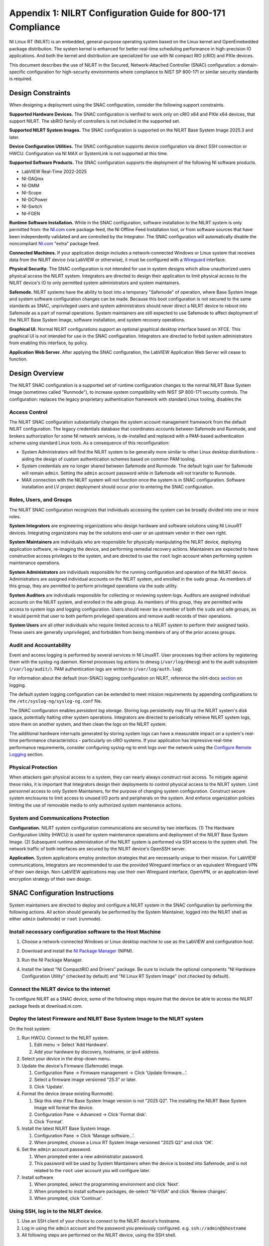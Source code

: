 
.. _appendix-1--nilrt-configuration-guide-for-800-171-compliance--v1-0-:

============================================================
Appendix 1: NILRT Configuration Guide for 800-171 Compliance
============================================================

NI Linux RT (NILRT) is an embedded, general-purpose operating system
based on the Linux kernel and OpenEmebedded package distribution. The
system kernel is enhanced for better real-time scheduling performance in
high-precision IO applications. And both the kernel and distribution are
specialized for use with NI compact RIO (cRIO) and PXIe devices.

This document describes the use of NILRT in the Secured,
Network-Attached Controller (SNAC) configuration: a domain-specific
configuration for high-security environments where compliance to NIST SP
800-171 or similar security standards is required.


.. _design-constraints:

------------------
Design Constraints
------------------

When designing a deployment using the SNAC configuration, consider the
following support constraints.

**Supported Hardware Devices.** The SNAC configuration is verified to
work only on cRIO x64 and PXIe x64 devices, that support NILRT. The
sbRIO family of controllers is not included in the supported set.

**Supported NILRT System Images.** The SNAC configuration is supported
on the NILRT Base System Image 2025.3 and later.

**Device Configuration Utilities.** The SNAC configuration supports
device configuration via direct SSH connection or HWCU. Configuration
via NI MAX or SystemLink is not supported at this time.

**Supported Software Products.** The SNAC configuration supports the
deployment of the following NI software products.

-  LabVIEW Real-Time 2022-2025
-  NI-DAQmx
-  NI-DMM
-  NI-Scope
-  NI-DCPower
-  NI-Switch
-  NI-FGEN

**Runtime Software Installation.** While in the SNAC configuration,
software installation to the NILRT system is only permitted from:
the `NI.com <http://ni.com/>`__ core package feed, the NI Offline Feed
Installation tool, or from software sources that have been independently
validated and are controlled by the Integrator. The SNAC configuration
will automatically disable the
noncompliant `NI.com <http://ni.com/>`__ "extra" package feed.

**Connected Machines.** If your application design includes a
network-connected Windows or Linux system that receives data from the
NILRT device (via LabVIEW or otherwise), it must be configured with
a `Wireguard <https://www.wireguard.com/>`__ interface.

**Physical Security.** The SNAC configuration is not intended for use in
system designs which allow unauthorized users physical access the NILRT
system. Integrators are directed to design their application to limit
physical access to the NILRT device's IO to only permitted system
administrators and system maintainers.

**Safemode.** NILRT systems have the ability to boot into a temporary
"Safemode" of operation, where Base System Image and system software
configuration changes can be made. Because this boot configuration is
not secured to the same standards as SNAC, unprivileged users and system
administrators should never direct a NILRT device to reboot into
Safemode as a part of normal operations. System maintainers are still
expected to use Safemode to affect deployment of the NILRT Base System
Image, software installation, and system recovery operations.

**Graphical UI.** Normal NILRT configurations support an optional
graphical desktop interface based on XFCE. This graphical UI is not
intended for use in the SNAC configuration. Integrators are directed to
forbid system administrators from enabling this interface, by policy.

**Application Web Server.** After applying the SNAC configuration, the
LabVIEW Application Web Server will cease to function.


.. _design-overview:

---------------
Design Overview
---------------

The NILRT SNAC configuration is a supported set of runtime configuration
changes to the normal NILRT Base System Image (sometimes called
"Runmode"), to increase system compatibility with NIST SP 800-171
security controls. The configuration: replaces the legacy proprietary
authentication framework with standard Linux tooling, disables the

.. _access-control:

~~~~~~~~~~~~~~
Access Control
~~~~~~~~~~~~~~

The NILRT SNAC configuration substantially changes the system account
management framework from the default NILRT configuration. The legacy
credentials database that coordinates accounts between Safemode and
Runmode, and brokers authorization for some NI network services, is
de-installed and replaced with a PAM-based authentication scheme using
standard Linux tools. As a consequence of this reconfiguration:

-  System Administrators will find the NILRT system to be generally more
   similar to other Linux desktop distributions - aiding the design of
   custom authentication schemes based on common PAM tooling.

-  System credentials are no longer shared between Safemode and Runmode.
   The default login user for Safemode will remain ``admin``. Setting
   the ``admin`` account password while in Safemode will not transfer to
   Runmode.

-  MAX connection with the NILRT system will not function once the
   system is in SNAC configuration. Software installation and LV project
   deployment should occur prior to entering the SNAC configuration.


.. _roles--users--and-groups:

~~~~~~~~~~~~~~~~~~~~~~~~
Roles, Users, and Groups
~~~~~~~~~~~~~~~~~~~~~~~~

The NILRT SNAC configuration recognizes that individuals accessing the
system can be broadly divided into one or more roles.

**System Integrators** are engineering organizations who design hardware
and software solutions using NI LinuxRT devices. Integrating
organizatons may be the solutions end-user or an upstream vendor in
their own right.

**System Maintainers** are individuals who are responsible for
physically manipulating the NILRT device, deploying application
software, re-imaging the device, and performing remedial recovery
actions. Maintainers are expected to have constructive access privileges
to the system, and are directed to use the ``root`` login account when
performing system maintenance operations.

**System Administrators** are individuals responsible for the running
configuration and operation of the NILRT device. Administrators are
assigned individual accounts on the NILRT system, and enrolled in
the ``sudo`` group. As members of this group, they are permitted to perform
privileged operations via the sudo utility.

**System Auditors** are individuals responsible for collecting or
reviewing system logs. Auditors are assigned individual accounts on the
NILRT system, and enrolled in the ``adm`` group. As members of this group,
they are permitted write access to system logs and logging
configuration. Users should never be a member of both
the ``sudo`` and ``adm`` groups, as it would permit that user to both perform
privileged operations and remove audit records of their operations.

**System Users** are all other individuals who require limited access to
a NILRT system to perform their assigned tasks. These users are
generally unprivileged, and forbidden from being members of any of the
prior access groups.

.. _audit-and-accountability:

~~~~~~~~~~~~~~~~~~~~~~~~
Audit and Accountability
~~~~~~~~~~~~~~~~~~~~~~~~

Event and access logging is performed by several services in NI LinuxRT.
User processes log their actions by registering them with
the syslog-ng daemon. Kernel processes log actions
to dmesg (``/var/log/dmesg``) and to the audit subsystem (``/var/log/audit/``).
PAM authentication logs are written to (``/var/log/auth.log``).

For information about the default (non-SNAC) logging configuration on
NILRT, reference the
nilrt-docs `section <https://nilrt-docs.ni.com/troubleshooting/logs.html>`__ on
logging.

The default system logging configuration can be extended to meet mission requirements by appending configurations to the ``/etc/syslog-ng/syslog-ng.conf`` file.

The SNAC configuraton enables *persistent log storage*.
Storing logs persistently may fill up the NILRT system's disk space, potentially halting other system operations.
Integrators are directed to periodically retrieve NILRT system logs, store them on another system, and then clean the logs on the NILRT system.

The additional hardware interrupts generated by storing system logs can have a measurable impact on a system's real-time performance characteristics - particularly on cRIO systems.
If your application has impressive real-time performance requirements, consider configuring syslog-ng to emit logs over the network using the `Configure Remote Logging <#configure-remote-logging>`__ section.

.. _physical-protection:

~~~~~~~~~~~~~~~~~~~
Physical Protection
~~~~~~~~~~~~~~~~~~~

When attackers gain physical access to a system, they can nearly always
construct root access. To mitigate against these risks, it is
important that Integrators design their deployments to control physical
access to the NILRT system. Limit personnel access to only System
Maintainers, for the purpose of changing system configuration. Construct
secure system enclosures to limit access to unused I/O ports and
peripherals on the system. And enforce organization policies limiting
the use of removable media to only authorized system maintenance
actions.

.. _system-and-communications-protection:

~~~~~~~~~~~~~~~~~~~~~~~~~~~~~~~~~~~~
System and Communications Protection
~~~~~~~~~~~~~~~~~~~~~~~~~~~~~~~~~~~~

**Configuration.** NILRT system configuration communications are secured
by two interfaces. (1) The Hardware Configuration Utility (HWCU)
is used for system maintenance operations and deployment of the NILRT
Base System Image. (2) Subsequent runtime administration of the NILRT
system is performed via SSH access to the system shell. The network
traffic of both interfaces are secured by the NILRT device's OpenSSH
server.

**Application.** System applications employ protection strategies that
are necessarily unique to their mission. For LabVIEW communications,
Integrators are recommended to use the provided Wireguard interface or
an equivalent Wireguard VPN of their own design. Non-LabVIEW
applications may use their own Wireguard interface, OpenVPN, or an
application-level encryption strategy of their own design.


.. _snac-configuration-instructions:

-------------------------------
SNAC Configuration Instructions
-------------------------------

System maintainers are directed to deploy and configure a NILRT system
in the SNAC configuration by performing the following actions. All
action should generally be performed by the System Maintainer, logged
into the NILRT shell as either ``admin`` (safemode) or ``root`` (runmode).


.. _install-necessary-configuration-software-to-the-host-machine:

~~~~~~~~~~~~~~~~~~~~~~~~~~~~~~~~~~~~~~~~~~~~~~~~~~~~~~~~~~~~
Install necessary configuration software to the Host Machine
~~~~~~~~~~~~~~~~~~~~~~~~~~~~~~~~~~~~~~~~~~~~~~~~~~~~~~~~~~~~

#. Choose a network-connected Windows or Linux desktop machine to use as
   the LabVIEW and configuration host.
#. Download and install the `NI Package
   Manager <https://www.ni.com/en/support/downloads/software-products/download.package-manager.html#322516>`__ (NIPM).
#. Run the NI Package Manager.

#. Install the latest "NI CompactRIO and Drivers" package. Be sure to
   include the optional components "NI Hardware Configuration Utility"
   (checked by default) and "NI Linux RT System Image" (not checked by
   default).

   .. figure:: media/image8.png
      :alt: A screenshot of a computer Description automatically generated
      :width: 3.5in
      :height: 1.57in


.. _connect-the-nilrt-device-to-the-internet:

~~~~~~~~~~~~~~~~~~~~~~~~~~~~~~~~~~~~~~~~
Connect the NILRT device to the internet
~~~~~~~~~~~~~~~~~~~~~~~~~~~~~~~~~~~~~~~~

To configure NILRT as a SNAC device, some of the following steps require
that the device be able to access the NILRT package feeds
at download.ni.com.


.. _deploy-the-latest-firmware-and-nilrt-base-system-image-to-the-nilrt-system:

~~~~~~~~~~~~~~~~~~~~~~~~~~~~~~~~~~~~~~~~~~~~~~~~~~~~~~~~~~~~~~~~~~~~~~~~~~
Deploy the latest Firmware and NILRT Base System Image to the NILRT system
~~~~~~~~~~~~~~~~~~~~~~~~~~~~~~~~~~~~~~~~~~~~~~~~~~~~~~~~~~~~~~~~~~~~~~~~~~

On the host system:

#.  Run HWCU. Connect to the NILRT system.

    #. Edit menu -> Select 'Add Hardware'.
    #. Add your hardware by discovery, hostname, or ipv4 address.

#.  Select your device in the drop-down menu.
#.  Update the device's Firmware (Safemode) image.

    #. Configuration Pane -> Firmware management -> Click 'Update firmware...'.
    #. Select a firmware image versioned "25.3" or later.
    #. Click 'Update'.

#.  Format the device (erase existing Runmode).

    #. Skip this step if the Base System Image version is not "2025 Q2". The installing the NILRT Base System Image will format the device.
    #. Configuration Pane -> Advanced -> Click 'Format disk'.
    #. Click 'Format'.

#.  Install the latest NILRT Base System Image.

    #. Configuration Pane -> Click 'Manage software...'.
    #. When prompted, choose a Linux RT System Image versioned "2025 Q2" and click 'OK'.

#.  Set the ``admin`` account password. 

    #. When prompted enter a new administrator password.
    #. This password will be used by System Maintainers when the device is booted into Safemode, and is not related to the ``root`` user account you will configure later.

#.  Install software

    #. When prompted, select the programming environment and click 'Next'.
    #. When prompted to install software packages, de-select "NI-VISA" and click 'Review changes'.
    #. When prompted, click 'Continue'.

.. _using-ssh--log-in-to-the-nilrt-device-:

~~~~~~~~~~~~~~~~~~~~~~~~~~~~~~~~~~~~~~
Using SSH, log in to the NILRT device.
~~~~~~~~~~~~~~~~~~~~~~~~~~~~~~~~~~~~~~

#. Use an SSH client of your choice to connect to the NILRT device's hostname.
#. Log in using the ``admin`` account and the password you previously configured. e.g. ``ssh://admin@$hostname``
#. All following steps are performed on the NILRT device, using the SSH shell.


.. _install-the-auditd-kernel-module:

~~~~~~~~~~~~~~~~~~~~~~~~~~~~~~~~
Install the Auditd kernel module
~~~~~~~~~~~~~~~~~~~~~~~~~~~~~~~~

To prevent the accidental re-installation of the ni-auth legacy
authentication package, it is important that this step be performed
prior to running the nilrt-snac configuration tool.

#.  Install the auditd package using opkg.

    .. code-block:: bash

        opkg update && opkg install auditd

#.  Create an account-group (adm) for individuals who require access to system logs. It may already exist.

    .. code-block:: bash
    
        groupadd --system adm

#.  Configure auditd to create log files with ``adm`` group ownership permissions. Edit the ``/etc/audit/auditd.conf`` file to set the ``log_group=adm`` option.

#.  Give the ``adm`` group ownership of the auditd configuration file.

    .. code-block:: bash

        chgrp adm /etc/audit/auditd.conf

#.  Restart the audit daemon.

    .. code-block:: bash

       /etc/init.d/auditd restart

Audit logs will be generated within ``/var/log/audit/``. Additional auditing
rules can be defined by adding them to
the ``/etc/audit/rules.d/audit.rules`` configuration rule.

Add System Auditors to the ``adm`` group by modifying their user account's
additional groups.

.. code-block:: bash

    usermod -a -G adm $user

.. _install-and-configure-audit-email-alerts:

~~~~~~~~~~~~~~~~~~~~~~~~~~~~~~~~~~~~~~~~
Install and Configure Audit Email Alerts
~~~~~~~~~~~~~~~~~~~~~~~~~~~~~~~~~~~~~~~~

In order to promptly detect and respond to critical audit events, email alerts are highly recommended.

#.  Install perl-module-net-smtp and audispd-plugins, if it is not already installed.

    .. code-block:: bash

        opkg install perl-module-net-smtp audispd-plugins

#.  Create and configure an email alert perl script. For example, the script may look like this:
    
    .. code-block:: perl

        #!/usr/bin/perl
        use strict;
        use warnings;
        use Net::SMTP;

        # Configuration
        my $smtp_server = 'smtp.yourisp.com';
        my $smtp_user = 'your_email@domain.com';
        my $smtp_pass = 'your_password';
        my $from = 'your_email@domain.com';
        my $to = '{audit_email}';
        my $subject = 'Audit Alert';
        my $body = "A critical audit event has been triggered";

        # Create SMTP object
        my $smtp = Net::SMTP->new($smtp_server, Timeout => 60)
            or die "Could not connect to SMTP server: $!";

        # Authenticate
        $smtp->auth($smtp_user, $smtp_pass)
            or die "SMTP authentication failed: $!";

        # Send email
        $smtp->mail($from)
            or die "Error setting sender: $!";
        $smtp->to($to)
            or die "Error setting recipient: $!";
        $smtp->data()
            or die "Error starting data: $!";
        $smtp->datasend("To: $to\\n");
        $smtp->datasend("From: $from\\n");
        $smtp->datasend("Subject: $subject\\n");
        $smtp->datasend("\\n");
        $smtp->datasend("$body\\n");
        $smtp->dataend()
            or die "Error ending data: $!";
        $smtp->quit;

#.  Create and configure an audit alert configuration in the ``/etc/plugins.d/`` directory. For example, the configuration file may look like this:

    .. code-block:: linuxconfig

        active = yes
        direction = out
        path = /path/to/your/script.pl
        type = always

#.  Restart the audit daemon.

    .. code-block:: bash

        /etc/init.d/auditd restart

.. _install-system-software-and-deploy-application:

~~~~~~~~~~~~~~~~~~~~~~~~~~~~~~~~~~~~~~~~~~~~~~
Install System Software and Deploy Application
~~~~~~~~~~~~~~~~~~~~~~~~~~~~~~~~~~~~~~~~~~~~~~

After running the NILRT-SNAC Configuration Tool in the next step, HWCU
communication to the device will require the ``root`` user. This is your
opportunity to connect to the system in HWCU and install software from
the package feeds or deploy your application.


.. _configure-remote-logging:

~~~~~~~~~~~~~~~~~~~~~~~~
Configure Remote Logging
~~~~~~~~~~~~~~~~~~~~~~~~

1.  On the remote server, configure the ``/etc/syslog-ng/syslog-ng.conf`` file. For example, the configuration file may look like this:

    .. code-block:: linuxconfig

        @version: 4.2
        @include "scl.conf"

        ########################
        # Sources
        ########################
        source s_net { tcp(ip(0.0.0.0) port(514)); udp(); };

        ########################
        # Destinations
        ########################
        # First some standard logfile
        #
        destination d_syslog { file("/var/log/remotelogs/syslog"); };

        ########################
        # Log paths
        ########################
        # All messages send to a remote site
        #
        log { source(s_net); destination(d_syslog); };

    Where any IP address is able to send logs to the remote server, and the logs will be stored in the ``/var/log/remotelogs/syslog`` file.

#.  On the target, configure the ``/etc/syslog-ng/syslog-ng.conf`` file.  For example, the configuration file may look like this: 

    .. code-block:: linuxconfig

        @version: 4.6

        source s_local {
            system();
            internal();
        };

        destination d_remote {
            syslog("<Remote IP Address>" transport("tcp") port(514));
        };

        log {
            source(s_local);
            destination(d_remote);
        };

    Where the remote server's IP address is set as the destination for the target's system logs.

#.  Restart syslog-ng on both the target and remote server.

    .. code-block:: bash

        /etc/init.d/syslog restart

    For more information on configuring syslog-ng, refer to the `Syslog-ng Github <https://github.com/syslog-ng/syslog-ng>`_.


.. _run-the-nilrt-snac-configuration-tool:

~~~~~~~~~~~~~~~~~~~~~~~~~~~~~~~~~~~~~
Run the nilrt-snac configuration tool
~~~~~~~~~~~~~~~~~~~~~~~~~~~~~~~~~~~~~

#.  Install the configuration tool using opkg.

    .. code-block:: bash

        opkg install nilrt-snac

#.  Run the nilrt-snac tool.

    .. code-block:: bash

        nilrt-snac configure

#.  Reboot the system. Note that after rebooting the system, serial
    console will be disabled. SSH is the preferred mechanism to continue
    administrating the system.

    .. code-block:: bash

        reboot

#.  Reconnect to the NILRT device in HWCU.

    #. Click 'Reconnect' or select your device in the drop-down menu.
    #. When prompted, login as ``root`` with no password.
    #. This comfirms the host system is able to still communicate with the NILRT device.

#.  Login as ``root`` with no password. ``root`` is the new super-user account that replaces ``admin``.

#.  Change the ``root`` account password.

    .. code-block:: bash

        passwd root


.. _configure-privileged-operations-via-sudo:

~~~~~~~~~~~~~~~~~~~~~~~~~~~~~~~~~~~~~~~~
Configure Privileged Operations via Sudo
~~~~~~~~~~~~~~~~~~~~~~~~~~~~~~~~~~~~~~~~

The NILRT Base System Image includes the sudo utility: a service to
temporarily escalate user privileges. In the SNAC configuration, system
administrators should be given unprivileged user accounts and the
ability to execute privileged functions using sudo.

Add system administrators' user account is added to the group with
the usermod command.

    .. code-block:: bash

        usermod -a -G sudo $user

By default, a log of all sudo commands will be written
to ``/var/log/auth.log``.
